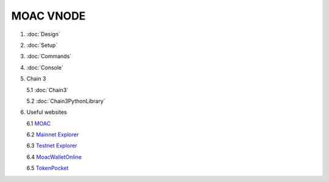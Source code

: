 MOAC VNODE
^^^^^^^^^^

1. :doc:`Design`
2. :doc:`Setup`
3. :doc:`Commands`
4. :doc:`Console`
5. Chain 3

   5.1 :doc:`Chain3`
   
   5.2 :doc:`Chain3PythonLibrary`
   
6. Useful websites

   6.1 `MOAC <http://moac.io/>`__
   
   6.2 `Mainnet Explorer <http://explorer.moac.io/home>`__
   
   6.3 `Testnet Explorer <http://47.75.144.55:3000/home>`__
   
   6.4 `MoacWalletOnline <https://moacwalletonline.com>`__
   
   6.5 `TokenPocket <https://www.mytokenpocket.vip/en>`__
